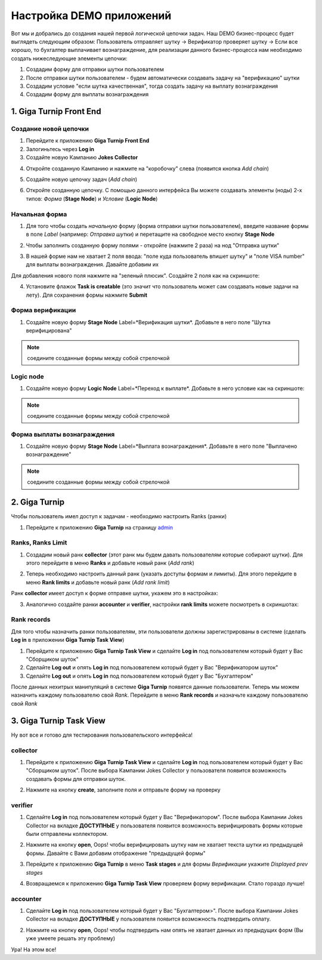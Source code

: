 Настройка DEMO приложений
=========================

Вот мы и добрались до создания нашей первой логической цепочки задач. Наш DEMO бизнес-процесс будет выглядеть следующим образом: Пользователь отправляет шутку -> Верификатор проверяет шутку -> Если все хорошо, то бухгалтер выплачивает вознаграждение, для реализации данного бизнес-процесса нам необходимо создать нижеследующие элементы цепочки:

1. Создадим форму для отправки шутки пользователем
2. После отправки шутки пользователем - будем автоматически создавать задачу на "верификацию" шутки
3. Создадим условие "если шутка качественная", тогда создать задачу на выплату вознаграждения
4. Создадим форму для выплаты вознаграждения

1. Giga Turnip Front End
------------------------

Создание новой цепочки
______________________

1. Перейдите к приложению **Giga Turnip Front End**
2. Залогиньтесь через **Log in**
3. Создайте новую Кампанию **Jokes Collector**

.. image:: _static/s_front_campaign.png

4. Откройте созданную Кампанию и нажмите на "коробочку" слева (появится кнопка *Add chain*)

.. image:: _static/s_chain_create.png

5. Создайте новую цепочку задач (*Add chain*)

.. image:: _static/s_chain_add.png

6. Откройте созданную цепочку. C помощью данного интерфейса Вы можете создавать элементы (ноды) 2-х типов: *Форма* (**Stage Node**) и *Условие* (**Logic Node**)

.. image:: _static/s_chain_first_node.png

Начальная форма
_______________

1. Для того чтобы создать *начальную* форму (форма отправки шутки пользователем), введите название формы в поле *Label* (например: *Отправка шутки*) и перетащите на свободное место кнопку **Stage Node**

.. image:: _static/s_chain_start.png

2. Чтобы заполнить созданную форму полями - откройте (нажмите 2 раза) на нод "Отправка шутки"

.. image:: _static/s_chain_stage_open.png

3. В нашей форме нам не хватает 2 поля ввода: "поле куда пользователь впишет шутку" и "поле VISA number" для выплаты вознаграждения. Давайте добавим их

Для добавления нового поля нажмите на "зеленый плюсик". Создайте 2 поля как на скриншоте:

.. image:: _static/s_chain_new_fields.png

4. Установите флажок **Task is creatable** (это значит что пользователь может сам создавать новые задачи на лету). Для сохранения формы нажмите **Submit**

.. image:: _static/s_chains_submit.png

Форма верификации
_________________

1. Создайте новую форму **Stage Node** Label=*Верификация шутки*. Добавьте в него поле "Шутка верифицирована"

.. note::
    соедините созданные формы между собой стрелочкой

.. image:: _static/s_chain_verified_1.png
.. image:: _static/s_chain_verified_2.png

Logic node
__________

1. Создайте новую форму **Logic Node** Label=*Переход к выплате*. Добавьте в него условие как на скриншоте:

.. note::
    соедините созданные формы между собой стрелочкой

.. image:: _static/s_chains_logic_1.png
.. image:: _static/s_chains_logic_2.png

Форма выплаты вознаграждения
____________________________

1. Создайте новую форму **Stage Node** Label=*Выплата вознаграждения*. Добавьте в него поле "Выплачено вознаграждение"

.. note::
    соедините созданные формы между собой стрелочкой

.. image:: _static/s_chain_paid_out_1.png
.. image:: _static/s_chain_paid_out_2.png



2. Giga Turnip
--------------

Чтобы пользователь имел доступ к задачам - необходимо настроить Ranks (ранки)

1. Перейдите к приложению **Giga Turnip** на страницу admin_

.. _admin: http://127.0.0.1:8000/admin/

.. image:: _static/s_admin_start.png

Ranks, Ranks Limit
__________________

1. Создадим новый ранк **collector** (этот ранк мы будем давать пользователям которые собирают шутки). Для этого перейдите в меню **Ranks** и добавьте новый ранк (*Add rank*)

.. image:: _static/s_chain_admin_rank_collector.png

2. Теперь необходимо настроить данный ранк (указать доступы формам и лимиты). Для этого перейдите в меню **Rank limits** и добавьте новый ранк (*Add rank limit*)

Ранк **collector** имеет доступ к форме отправке шутки, укажем это в настройках:

.. image:: _static/s_chain_rank_limits_1.png

3. Аналогично создайте ранки **accounter** и **verifier**, настройки **rank limits** можете посмотреть в скриншотах:

.. image:: _static/s_chain_rank_limits_2.png
.. image:: _static/s_chain_rank_limits_3.png

Rank records
____________

Для того чтобы назначить ранки пользователям, эти пользователи должны зарегистрированы в системе (сделать **Log in** в приложении **Giga Turnip Task View**)

1. Перейдите к приложению **Giga Turnip Task View** и сделайте **Log in** под пользователем который будет у Вас "Сборщиком шуток"
2. Сделайте **Log out** и опять **Log in** под пользователем который будет у Вас "Верификатором шуток"
3. Сделайте **Log out** и опять **Log in** под пользователем который будет у Вас "Бухгалтером"

После данных нехитрых манипуляций в системе **Giga Turnip** появятся данные пользователи. Теперь мы можем назначить каждому пользователю свой *Rank*. Перейдите в меню **Rank records** и назначьте каждому пользователю свой *Rank*

.. image:: _static/s_chain_rank_recrods.png

3. Giga Turnip Task View
------------------------

Ну вот все и готово для тестирования пользовательского интерфейса!

collector
_________

1. Перейдите к приложению **Giga Turnip Task View** и сделайте **Log in** под пользователем который будет у Вас "Сборщиком шуток". После выбора Кампании Jokes Collector у пользователя появится возможность создавать формы для отправки шуток.

.. image:: _static/s_client_collector.png

2. Нажмите на кнопку **create**, заполните поля и отправьте форму на проверку

.. image:: _static/s_client_collector_joke.png

verifier
_________

1. Сделайте **Log in** под пользователем который будет у Вас "Верификатором". После выбора Кампании Jokes Collector на вкладке **ДОСТУПНЫЕ** у пользователя появится возможность верифицировать формы которые были отправлены коллектором.

.. image:: _static/s_chain_verifier_1.png

2. Нажмите на кнопку **open**, Oops! чтобы верифицировать шутку нам не хватает текста шутки из предыдущей формы. Давайте с Вами добавим отображение "предыдущей формы"

.. image:: _static/s_chain_verifier_2.png

3. Перейдите к приложению **Giga Turnip** в меню **Task stages** и для формы *Верификации* укажите *Displayed prev stages*

.. image:: _static/s_chain_verifier_3.png

4. Возвращаемся к приложению **Giga Turnip Task View** проверяем форму верификации. Стало гораздо лучше!

.. image:: _static/s_chain_verifier_4.png

accounter
_________

1. Сделайте **Log in** под пользователем который будет у Вас "Бухгалтером>". После выбора Кампании Jokes Collector на вкладке **ДОСТУПНЫЕ** у пользователя появится возможность подтвердить оплату.

.. image:: _static/s_chain_verifier_1.png

2. Нажмите на кнопку **open**, Oops! чтобы подтвердить нам опять не хватает данных из предыдущих форм (Вы уже умеете решать эту проблему)

.. image:: _static/s_chain_paid.png

Ура! На этом все!
